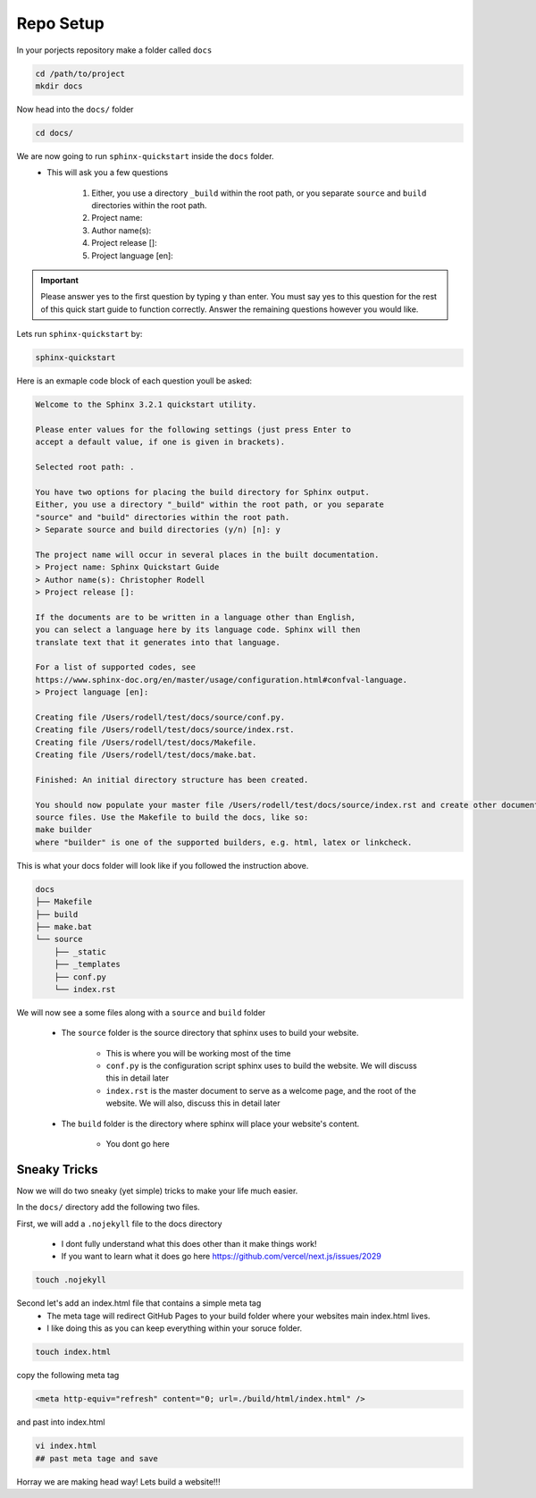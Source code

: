 
Repo Setup 
=============

In your porjects repository make a folder called ``docs`` 

.. code-block:: bash 

    cd /path/to/project
    mkdir docs

Now head into the ``docs/`` folder

.. code-block:: bash

    cd docs/

We are now going to run ``sphinx-quickstart`` inside the ``docs`` folder.
    * This will ask you a few questions

        #. Either, you use a directory ``_build`` within the root path, or you separate ``source`` and ``build`` directories within the root path.
        #. Project name:
        #. Author name(s):
        #. Project release []:
        #. Project language [en]:


.. important::
    Please answer yes to the first question by typing ``y`` than enter. You must say yes to this question for the rest of this quick start guide to function correctly. Answer the remaining questions however you would like. 


Lets run ``sphinx-quickstart`` by:

.. code-block:: bash 

   sphinx-quickstart


Here is an exmaple code block of each question youll be asked:

.. code-block:: bash 

    Welcome to the Sphinx 3.2.1 quickstart utility.

    Please enter values for the following settings (just press Enter to
    accept a default value, if one is given in brackets).

    Selected root path: .

    You have two options for placing the build directory for Sphinx output.
    Either, you use a directory "_build" within the root path, or you separate
    "source" and "build" directories within the root path.
    > Separate source and build directories (y/n) [n]: y

    The project name will occur in several places in the built documentation.
    > Project name: Sphinx Quickstart Guide
    > Author name(s): Christopher Rodell
    > Project release []: 

    If the documents are to be written in a language other than English,
    you can select a language here by its language code. Sphinx will then
    translate text that it generates into that language.

    For a list of supported codes, see
    https://www.sphinx-doc.org/en/master/usage/configuration.html#confval-language.
    > Project language [en]: 

    Creating file /Users/rodell/test/docs/source/conf.py.
    Creating file /Users/rodell/test/docs/source/index.rst.
    Creating file /Users/rodell/test/docs/Makefile.
    Creating file /Users/rodell/test/docs/make.bat.

    Finished: An initial directory structure has been created.

    You should now populate your master file /Users/rodell/test/docs/source/index.rst and create other documentation
    source files. Use the Makefile to build the docs, like so:
    make builder
    where "builder" is one of the supported builders, e.g. html, latex or linkcheck.

This is what your docs folder will look like if you followed the instruction above.

.. code-block:: bash

    docs
    ├── Makefile
    ├── build
    ├── make.bat
    └── source
        ├── _static
        ├── _templates
        ├── conf.py
        └── index.rst

We will now see a  some files along with a ``source`` and ``build`` folder

    * The ``source`` folder is the source directory that sphinx uses to build your website.

        - This is where you will be working most of the time
        - ``conf.py`` is the configuration script sphinx uses to build the website. We will discuss this in detail later
        - ``index.rst`` is the master document to serve as a welcome page, and the root of the website. We will also, discuss this in detail later

    * The ``build`` folder is the directory where sphinx will place your website's content.

        - You dont go here


Sneaky Tricks 
---------------

Now we will do two sneaky (yet simple) tricks to make your life much easier. 

In the ``docs/`` directory add the following two files. 

First, we will add a ``.nojekyll`` file to the docs directory  

    * I dont fully understand what this does other than it make things work! 
    * If you want to learn what it does go here `<https://github.com/vercel/next.js/issues/2029>`_ 

.. code-block:: bash

    touch .nojekyll
    
Second let's add an index.html file that contains a simple meta tag
 * The meta tage will redirect GitHub Pages to your build folder where your websites main index.html lives.
 * I like doing this as you can keep everything within your soruce folder. 

.. code-block:: bash

    touch index.html

copy the following meta tag 

.. code-block:: html

    <meta http-equiv="refresh" content="0; url=./build/html/index.html" />

and past into index.html

.. code-block:: bash

    vi index.html
    ## past meta tage and save
    
Horray we are making head way! Lets build a website!!!
